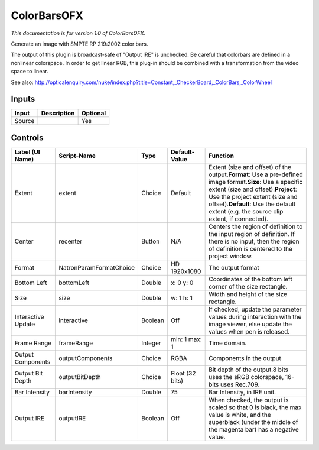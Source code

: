 .. _net.sf.openfx.ColorBars:

ColorBarsOFX
============

.. figure:: net.sf.openfx.ColorBars.png
   :alt: 

*This documentation is for version 1.0 of ColorBarsOFX.*

Generate an image with SMPTE RP 219:2002 color bars.

The output of this plugin is broadcast-safe of "Output IRE" is unchecked. Be careful that colorbars are defined in a nonlinear colorspace. In order to get linear RGB, this plug-in should be combined with a transformation from the video space to linear.

See also: http://opticalenquiry.com/nuke/index.php?title=Constant,\_CheckerBoard,\_ColorBars,\_ColorWheel

Inputs
------

+----------+---------------+------------+
| Input    | Description   | Optional   |
+==========+===============+============+
| Source   |               | Yes        |
+----------+---------------+------------+

Controls
--------

+----------------------+---------------------------+-----------+-------------------+--------------------------------------------------------------------------------------------------------------------------------------------------------------------------------------------------------------------------------------------------------------------------------------+
| Label (UI Name)      | Script-Name               | Type      | Default-Value     | Function                                                                                                                                                                                                                                                                             |
+======================+===========================+===========+===================+======================================================================================================================================================================================================================================================================================+
| Extent               | extent                    | Choice    | Default           | Extent (size and offset) of the output.\ **Format**: Use a pre-defined image format.\ **Size**: Use a specific extent (size and offset).\ **Project**: Use the project extent (size and offset).\ **Default**: Use the default extent (e.g. the source clip extent, if connected).   |
+----------------------+---------------------------+-----------+-------------------+--------------------------------------------------------------------------------------------------------------------------------------------------------------------------------------------------------------------------------------------------------------------------------------+
| Center               | recenter                  | Button    | N/A               | Centers the region of definition to the input region of definition. If there is no input, then the region of definition is centered to the project window.                                                                                                                           |
+----------------------+---------------------------+-----------+-------------------+--------------------------------------------------------------------------------------------------------------------------------------------------------------------------------------------------------------------------------------------------------------------------------------+
| Format               | NatronParamFormatChoice   | Choice    | HD 1920x1080      | The output format                                                                                                                                                                                                                                                                    |
+----------------------+---------------------------+-----------+-------------------+--------------------------------------------------------------------------------------------------------------------------------------------------------------------------------------------------------------------------------------------------------------------------------------+
| Bottom Left          | bottomLeft                | Double    | x: 0 y: 0         | Coordinates of the bottom left corner of the size rectangle.                                                                                                                                                                                                                         |
+----------------------+---------------------------+-----------+-------------------+--------------------------------------------------------------------------------------------------------------------------------------------------------------------------------------------------------------------------------------------------------------------------------------+
| Size                 | size                      | Double    | w: 1 h: 1         | Width and height of the size rectangle.                                                                                                                                                                                                                                              |
+----------------------+---------------------------+-----------+-------------------+--------------------------------------------------------------------------------------------------------------------------------------------------------------------------------------------------------------------------------------------------------------------------------------+
| Interactive Update   | interactive               | Boolean   | Off               | If checked, update the parameter values during interaction with the image viewer, else update the values when pen is released.                                                                                                                                                       |
+----------------------+---------------------------+-----------+-------------------+--------------------------------------------------------------------------------------------------------------------------------------------------------------------------------------------------------------------------------------------------------------------------------------+
| Frame Range          | frameRange                | Integer   | min: 1 max: 1     | Time domain.                                                                                                                                                                                                                                                                         |
+----------------------+---------------------------+-----------+-------------------+--------------------------------------------------------------------------------------------------------------------------------------------------------------------------------------------------------------------------------------------------------------------------------------+
| Output Components    | outputComponents          | Choice    | RGBA              | Components in the output                                                                                                                                                                                                                                                             |
+----------------------+---------------------------+-----------+-------------------+--------------------------------------------------------------------------------------------------------------------------------------------------------------------------------------------------------------------------------------------------------------------------------------+
| Output Bit Depth     | outputBitDepth            | Choice    | Float (32 bits)   | Bit depth of the output.8 bits uses the sRGB colorspace, 16-bits uses Rec.709.                                                                                                                                                                                                       |
+----------------------+---------------------------+-----------+-------------------+--------------------------------------------------------------------------------------------------------------------------------------------------------------------------------------------------------------------------------------------------------------------------------------+
| Bar Intensity        | barIntensity              | Double    | 75                | Bar Intensity, in IRE unit.                                                                                                                                                                                                                                                          |
+----------------------+---------------------------+-----------+-------------------+--------------------------------------------------------------------------------------------------------------------------------------------------------------------------------------------------------------------------------------------------------------------------------------+
| Output IRE           | outputIRE                 | Boolean   | Off               | When checked, the output is scaled so that 0 is black, the max value is white, and the superblack (under the middle of the magenta bar) has a negative value.                                                                                                                        |
+----------------------+---------------------------+-----------+-------------------+--------------------------------------------------------------------------------------------------------------------------------------------------------------------------------------------------------------------------------------------------------------------------------------+
